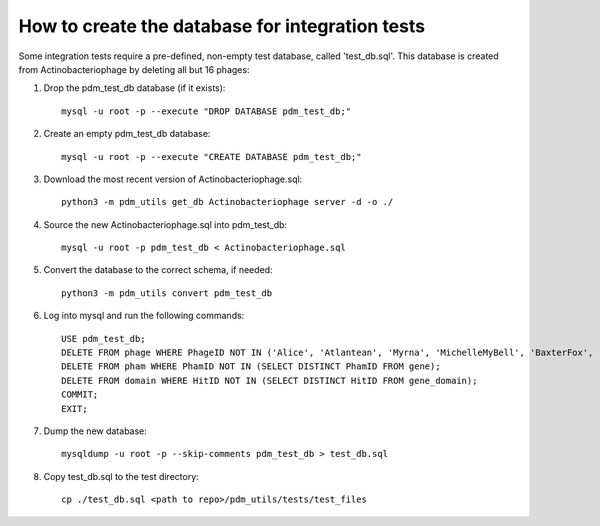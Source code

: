 How to create the database for integration tests
================================================

Some integration tests require a pre-defined, non-empty test database, called 'test_db.sql'. This database is created from Actinobacteriophage by deleting all but 16 phages:


1.  Drop the pdm_test_db database (if it exists)::

        mysql -u root -p --execute "DROP DATABASE pdm_test_db;"

2.  Create an empty pdm_test_db database::

        mysql -u root -p --execute "CREATE DATABASE pdm_test_db;"


3.  Download the most recent version of Actinobacteriophage.sql::

        python3 -m pdm_utils get_db Actinobacteriophage server -d -o ./

4.  Source the new Actinobacteriophage.sql into pdm_test_db::

        mysql -u root -p pdm_test_db < Actinobacteriophage.sql

5. Convert the database to the correct schema, if needed::

        python3 -m pdm_utils convert pdm_test_db

6.  Log into mysql and run the following commands::

        USE pdm_test_db;
        DELETE FROM phage WHERE PhageID NOT IN ('Alice', 'Atlantean', 'Myrna', 'MichelleMyBell', 'BaxterFox', 'Octobien14', 'Aubergine', 'Lucky3', 'Constance', 'Mufasa8', 'Yvonnetastic', 'Et2Brutus', 'D29', 'L5', 'Trixie', 'Sparky');
        DELETE FROM pham WHERE PhamID NOT IN (SELECT DISTINCT PhamID FROM gene);
        DELETE FROM domain WHERE HitID NOT IN (SELECT DISTINCT HitID FROM gene_domain);
        COMMIT;
        EXIT;

7.  Dump the new database::

        mysqldump -u root -p --skip-comments pdm_test_db > test_db.sql

8.  Copy test_db.sql to the test directory::

        cp ./test_db.sql <path to repo>/pdm_utils/tests/test_files


.. csv-table:: Phages in the test database
    :file: test_db_phages.csv
